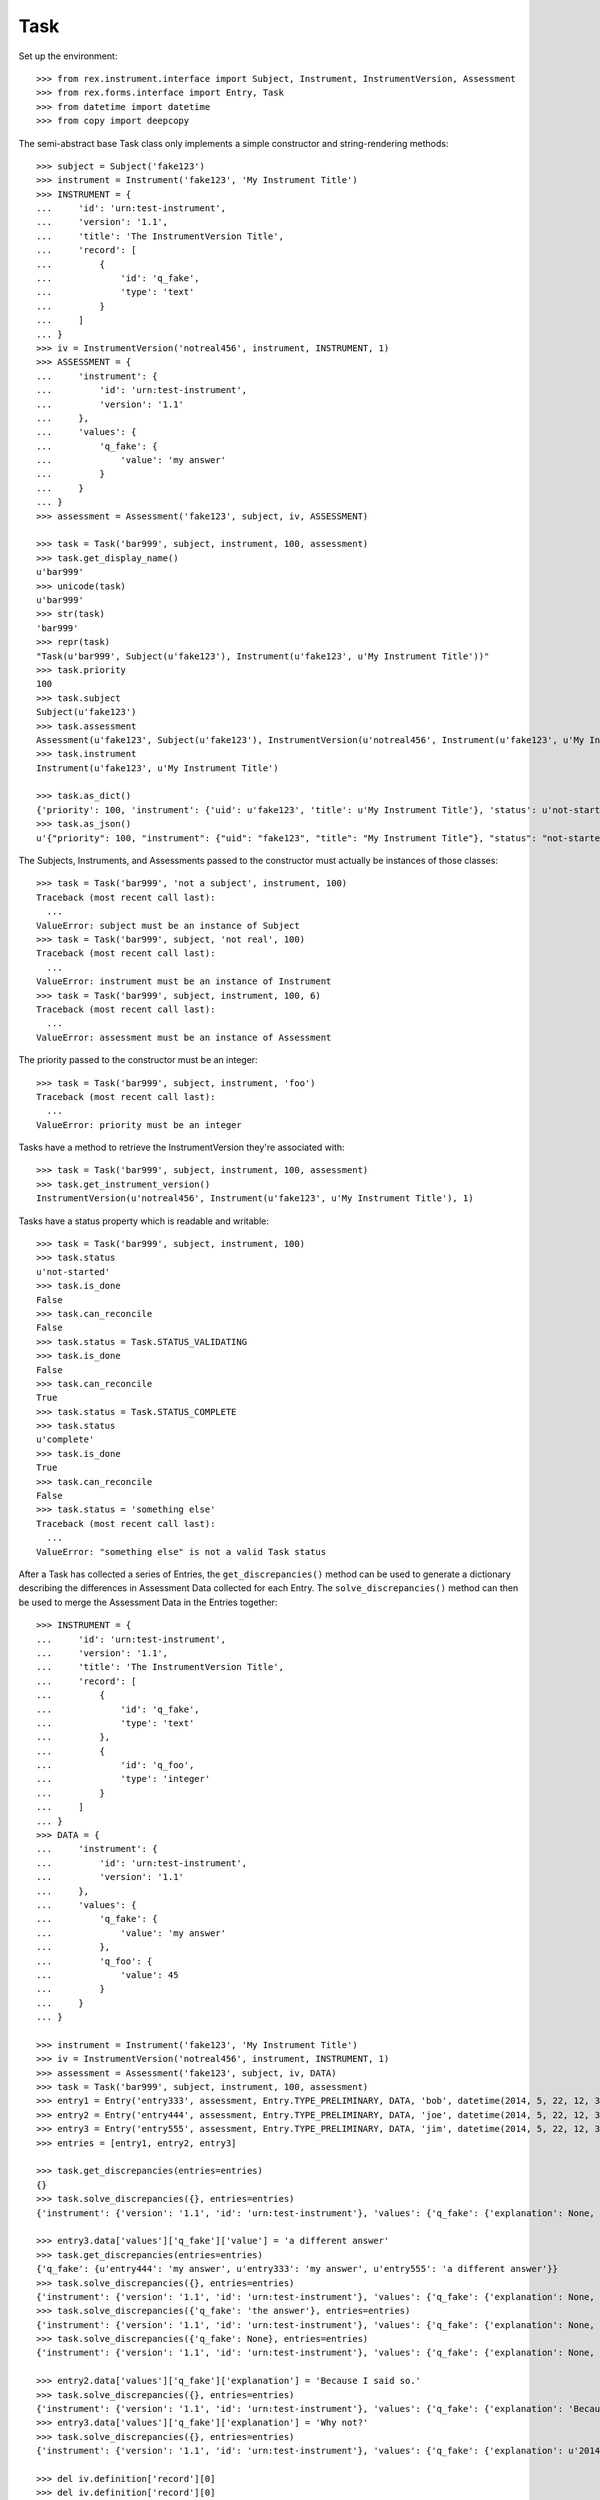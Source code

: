 ****
Task
****

.. contents:: Table of Contents


Set up the environment::

    >>> from rex.instrument.interface import Subject, Instrument, InstrumentVersion, Assessment
    >>> from rex.forms.interface import Entry, Task
    >>> from datetime import datetime
    >>> from copy import deepcopy


The semi-abstract base Task class only implements a simple constructor
and string-rendering methods::

    >>> subject = Subject('fake123')
    >>> instrument = Instrument('fake123', 'My Instrument Title')
    >>> INSTRUMENT = {
    ...     'id': 'urn:test-instrument',
    ...     'version': '1.1',
    ...     'title': 'The InstrumentVersion Title',
    ...     'record': [
    ...         {
    ...             'id': 'q_fake',
    ...             'type': 'text'
    ...         }
    ...     ]
    ... }
    >>> iv = InstrumentVersion('notreal456', instrument, INSTRUMENT, 1)
    >>> ASSESSMENT = {
    ...     'instrument': {
    ...         'id': 'urn:test-instrument',
    ...         'version': '1.1'
    ...     },
    ...     'values': {
    ...         'q_fake': {
    ...             'value': 'my answer'
    ...         }
    ...     }
    ... }
    >>> assessment = Assessment('fake123', subject, iv, ASSESSMENT)

    >>> task = Task('bar999', subject, instrument, 100, assessment)
    >>> task.get_display_name()
    u'bar999'
    >>> unicode(task)
    u'bar999'
    >>> str(task)
    'bar999'
    >>> repr(task)
    "Task(u'bar999', Subject(u'fake123'), Instrument(u'fake123', u'My Instrument Title'))"
    >>> task.priority
    100
    >>> task.subject
    Subject(u'fake123')
    >>> task.assessment
    Assessment(u'fake123', Subject(u'fake123'), InstrumentVersion(u'notreal456', Instrument(u'fake123', u'My Instrument Title'), 1))
    >>> task.instrument
    Instrument(u'fake123', u'My Instrument Title')

    >>> task.as_dict()
    {'priority': 100, 'instrument': {'uid': u'fake123', 'title': u'My Instrument Title'}, 'status': u'not-started', 'uid': u'bar999', 'subject': {'uid': u'fake123'}}
    >>> task.as_json()
    u'{"priority": 100, "instrument": {"uid": "fake123", "title": "My Instrument Title"}, "status": "not-started", "uid": "bar999", "subject": {"uid": "fake123"}}'


The Subjects, Instruments, and Assessments passed to the constructor must
actually be instances of those classes::

    >>> task = Task('bar999', 'not a subject', instrument, 100)
    Traceback (most recent call last):
      ...
    ValueError: subject must be an instance of Subject
    >>> task = Task('bar999', subject, 'not real', 100)
    Traceback (most recent call last):
      ...
    ValueError: instrument must be an instance of Instrument
    >>> task = Task('bar999', subject, instrument, 100, 6)
    Traceback (most recent call last):
      ...
    ValueError: assessment must be an instance of Assessment


The priority passed to the constructor must be an integer::

    >>> task = Task('bar999', subject, instrument, 'foo')
    Traceback (most recent call last):
      ...
    ValueError: priority must be an integer


Tasks have a method to retrieve the InstrumentVersion they're associated with::

    >>> task = Task('bar999', subject, instrument, 100, assessment)
    >>> task.get_instrument_version()
    InstrumentVersion(u'notreal456', Instrument(u'fake123', u'My Instrument Title'), 1)


Tasks have a status property which is readable and writable::

    >>> task = Task('bar999', subject, instrument, 100)
    >>> task.status
    u'not-started'
    >>> task.is_done
    False
    >>> task.can_reconcile
    False
    >>> task.status = Task.STATUS_VALIDATING
    >>> task.is_done
    False
    >>> task.can_reconcile
    True
    >>> task.status = Task.STATUS_COMPLETE
    >>> task.status
    u'complete'
    >>> task.is_done
    True
    >>> task.can_reconcile
    False
    >>> task.status = 'something else'
    Traceback (most recent call last):
      ...
    ValueError: "something else" is not a valid Task status


After a Task has collected a series of Entries, the ``get_discrepancies()``
method can be used to generate a dictionary describing the differences in
Assessment Data collected for each Entry. The ``solve_discrepancies()``
method can then be used to merge the Assessment Data in the Entries together::

    >>> INSTRUMENT = {
    ...     'id': 'urn:test-instrument',
    ...     'version': '1.1',
    ...     'title': 'The InstrumentVersion Title',
    ...     'record': [
    ...         {
    ...             'id': 'q_fake',
    ...             'type': 'text'
    ...         },
    ...         {
    ...             'id': 'q_foo',
    ...             'type': 'integer'
    ...         }
    ...     ]
    ... }
    >>> DATA = {
    ...     'instrument': {
    ...         'id': 'urn:test-instrument',
    ...         'version': '1.1'
    ...     },
    ...     'values': {
    ...         'q_fake': {
    ...             'value': 'my answer'
    ...         },
    ...         'q_foo': {
    ...             'value': 45
    ...         }
    ...     }
    ... }

    >>> instrument = Instrument('fake123', 'My Instrument Title')
    >>> iv = InstrumentVersion('notreal456', instrument, INSTRUMENT, 1)
    >>> assessment = Assessment('fake123', subject, iv, DATA)
    >>> task = Task('bar999', subject, instrument, 100, assessment)
    >>> entry1 = Entry('entry333', assessment, Entry.TYPE_PRELIMINARY, DATA, 'bob', datetime(2014, 5, 22, 12, 34, 56))
    >>> entry2 = Entry('entry444', assessment, Entry.TYPE_PRELIMINARY, DATA, 'joe', datetime(2014, 5, 22, 12, 34, 56))
    >>> entry3 = Entry('entry555', assessment, Entry.TYPE_PRELIMINARY, DATA, 'jim', datetime(2014, 5, 22, 12, 34, 56))
    >>> entries = [entry1, entry2, entry3]

    >>> task.get_discrepancies(entries=entries)
    {}
    >>> task.solve_discrepancies({}, entries=entries)
    {'instrument': {'version': '1.1', 'id': 'urn:test-instrument'}, 'values': {'q_fake': {'explanation': None, 'annotation': None, 'value': 'my answer'}, 'q_foo': {'explanation': None, 'annotation': None, 'value': 45}}}

    >>> entry3.data['values']['q_fake']['value'] = 'a different answer'
    >>> task.get_discrepancies(entries=entries)
    {'q_fake': {u'entry444': 'my answer', u'entry333': 'my answer', u'entry555': 'a different answer'}}
    >>> task.solve_discrepancies({}, entries=entries)
    {'instrument': {'version': '1.1', 'id': 'urn:test-instrument'}, 'values': {'q_fake': {'explanation': None, 'annotation': None, 'value': 'my answer'}, 'q_foo': {'explanation': None, 'annotation': None, 'value': 45}}}
    >>> task.solve_discrepancies({'q_fake': 'the answer'}, entries=entries)
    {'instrument': {'version': '1.1', 'id': 'urn:test-instrument'}, 'values': {'q_fake': {'explanation': None, 'annotation': None, 'value': 'the answer'}, 'q_foo': {'explanation': None, 'annotation': None, 'value': 45}}}
    >>> task.solve_discrepancies({'q_fake': None}, entries=entries)
    {'instrument': {'version': '1.1', 'id': 'urn:test-instrument'}, 'values': {'q_fake': {'explanation': None, 'annotation': None, 'value': None}, 'q_foo': {'explanation': None, 'annotation': None, 'value': 45}}}

    >>> entry2.data['values']['q_fake']['explanation'] = 'Because I said so.'
    >>> task.solve_discrepancies({}, entries=entries)
    {'instrument': {'version': '1.1', 'id': 'urn:test-instrument'}, 'values': {'q_fake': {'explanation': 'Because I said so.', 'annotation': None, 'value': 'my answer'}, 'q_foo': {'explanation': None, 'annotation': None, 'value': 45}}}
    >>> entry3.data['values']['q_fake']['explanation'] = 'Why not?'
    >>> task.solve_discrepancies({}, entries=entries)
    {'instrument': {'version': '1.1', 'id': 'urn:test-instrument'}, 'values': {'q_fake': {'explanation': u'2014-05-22 12:34:56 / joe: Because I said so.\n\n2014-05-22 12:34:56 / jim: Why not?', 'annotation': None, 'value': 'my answer'}, 'q_foo': {'explanation': None, 'annotation': None, 'value': 45}}}

    >>> del iv.definition['record'][0]
    >>> del iv.definition['record'][0]
    >>> iv.definition['record'].append({
    ...     'id': 'q_rec',
    ...     'type': {
    ...         'base': 'recordList',
    ...         'record': [
    ...             {
    ...                 'id': 'dink',
    ...                 'type': 'text'
    ...             },
    ...             {
    ...                 'id': 'donk',
    ...                 'type': 'boolean'
    ...             }
    ...         ]
    ...     }
    ... })
    >>> RECORD_VALUES = {
    ...     'q_rec': {
    ...         'value': [
    ...             {
    ...                 'dink': {
    ...                     'value': 'hello'
    ...                 },
    ...                 'donk': {
    ...                     'value': False
    ...                 }
    ...             },
    ...             {
    ...                 'dink': {
    ...                     'value': 'goodbye'
    ...                 },
    ...                 'donk': {
    ...                     'value': True
    ...                 }
    ...             }
    ...         ]
    ...     }
    ... }
    >>> entry1.data['values'] = deepcopy(RECORD_VALUES)
    >>> entry2.data['values'] = deepcopy(RECORD_VALUES)
    >>> entry3.data['values'] = deepcopy(RECORD_VALUES)
    >>> entry3.data['values']['q_rec']['value'][0]['dink']['value'] = 'bonjour'
    >>> task.get_discrepancies(entries=entries)
    {'q_rec': {'0': {'dink': {u'entry444': 'hello', u'entry333': 'hello', u'entry555': 'bonjour'}}}}
    >>> task.solve_discrepancies({}, entries=entries)
    {'instrument': {'version': '1.1', 'id': 'urn:test-instrument'}, 'values': {'q_rec': [{'donk': {'explanation': None, 'annotation': None, 'value': False}, 'dink': {'explanation': None, 'annotation': None, 'value': 'hello'}}, {'donk': {'explanation': None, 'annotation': None, 'value': True}, 'dink': {'explanation': None, 'annotation': None, 'value': 'goodbye'}}]}}
    >>> task.solve_discrepancies({'q_rec': {'0': {'dink': 'hi'}}}, entries=entries)
    {'instrument': {'version': '1.1', 'id': 'urn:test-instrument'}, 'values': {'q_rec': [{'donk': {'explanation': None, 'annotation': None, 'value': False}, 'dink': {'explanation': None, 'annotation': None, 'value': 'hi'}}, {'donk': {'explanation': None, 'annotation': None, 'value': True}, 'dink': {'explanation': None, 'annotation': None, 'value': 'goodbye'}}]}}

    >>> del entry3.data['values']['q_rec']['value'][0]
    >>> expected_discrepancies = {'q_rec': {'0': {'donk': {u'entry444': False, u'entry333': False, u'entry555': True}, 'dink': {u'entry444': 'hello', u'entry333': 'hello', u'entry555': 'goodbye'}}, '1': {'donk': {u'entry444': True, u'entry333': True, u'entry555': None}, 'dink': {u'entry444': 'goodbye', u'entry333': 'goodbye', u'entry555': None}}}}
    >>> task.get_discrepancies(entries=entries) == expected_discrepancies
    True
    >>> task.solve_discrepancies({}, entries=entries)
    {'instrument': {'version': '1.1', 'id': 'urn:test-instrument'}, 'values': {'q_rec': [{'donk': {'explanation': None, 'annotation': None, 'value': False}, 'dink': {'explanation': None, 'annotation': None, 'value': 'hello'}}, {'donk': {'explanation': None, 'annotation': None, 'value': True}, 'dink': {'explanation': None, 'annotation': None, 'value': 'goodbye'}}]}}
    >>> task.solve_discrepancies({'q_rec': {'1': {'dink': 'bye'}}}, entries=entries)
    {'instrument': {'version': '1.1', 'id': 'urn:test-instrument'}, 'values': {'q_rec': [{'donk': {'explanation': None, 'annotation': None, 'value': False}, 'dink': {'explanation': None, 'annotation': None, 'value': 'hello'}}, {'donk': {'explanation': None, 'annotation': None, 'value': True}, 'dink': {'explanation': None, 'annotation': None, 'value': 'bye'}}]}}

    >>> del iv.definition['record'][0]
    >>> iv.definition['record'].append({
    ...     'id': 'q_matrix',
    ...     'type': {
    ...         'base': 'matrix',
    ...         'columns': [
    ...             {
    ...                 'id': 'doo',
    ...                 'type': 'float'
    ...             },
    ...             {
    ...                 'id': 'dah',
    ...                 'type': 'text'
    ...             }
    ...         ],
    ...         'rows': [
    ...             {
    ...                 'id': 'row1'
    ...             },
    ...             {
    ...                 'id': 'row2'
    ...             }
    ...         ]
    ...     }
    ... })
    >>> MATRIX_VALUES = {
    ...     'q_matrix': {
    ...         'value': {
    ...             'row1': {
    ...                 'doo': {
    ...                     'value': 42.1
    ...                 },
    ...                 'dah': {
    ...                     'value': 'hello'
    ...                 }
    ...             },
    ...             'row2': {
    ...                 'doo': {
    ...                     'value': 63
    ...                 },
    ...                 'dah': {
    ...                     'value': 'goodbye'
    ...                 }
    ...             }
    ...         }
    ...     }
    ... }
    >>> entry1.data['values'] = deepcopy(MATRIX_VALUES)
    >>> entry2.data['values'] = deepcopy(MATRIX_VALUES)
    >>> entry3.data['values'] = deepcopy(MATRIX_VALUES)
    >>> entry3.data['values']['q_matrix']['value']['row1']['dah']['value'] = 'hi'
    >>> task.get_discrepancies(entries=entries)
    {'q_matrix': {'row1': {'dah': {u'entry444': 'hello', u'entry333': 'hello', u'entry555': 'hi'}}}}
    >>> expected_solution = {'instrument': {'version': '1.1', 'id': 'urn:test-instrument'}, 'values': {'q_matrix': {'row1': {'dah': {'explanation': None, 'annotation': None, 'value': 'hello'}, 'doo': {'explanation': None, 'annotation': None, 'value': 42.1}}, 'row2': {'dah': {'explanation': None, 'annotation': None, 'value': 'goodbye'}, 'doo': {'explanation': None, 'annotation': None, 'value': 63}}}}}
    >>> task.solve_discrepancies({}, entries=entries) == expected_solution
    True
    >>> expected_solution = {'instrument': {'version': '1.1', 'id': 'urn:test-instrument'}, 'values': {'q_matrix': {'row1': {'dah': {'explanation': None, 'annotation': None, 'value': 'hey'}, 'doo': {'explanation': None, 'annotation': None, 'value': 42.1}}, 'row2': {'dah': {'explanation': None, 'annotation': None, 'value': 'goodbye'}, 'doo': {'explanation': None, 'annotation': None, 'value': 63}}}}}
    >>> task.solve_discrepancies({'q_matrix': {'row1': {'dah': 'hey'}}}, entries=entries) == expected_solution
    True


Tasks can be checked for equality. Note that equality is only defined as
being the same class with the same UID::

    >>> task1 = Task('bar888', subject, instrument, 100, assessment)
    >>> task2 = Task('bar999', subject, instrument, 100, assessment)
    >>> task3 = Task('bar888', subject, instrument, 345)
    >>> task1 == task2
    False
    >>> task1 == task3
    True
    >>> task1 != task2
    True
    >>> task1 != task3
    False
    >>> mylist = [task1]
    >>> task1 in mylist
    True
    >>> task2 in mylist
    False
    >>> task3 in mylist
    True
    >>> myset = set(mylist)
    >>> task1 in myset
    True
    >>> task2 in myset
    False
    >>> task3 in myset
    True

    >>> task1 < task2
    True
    >>> task1 <= task3
    True
    >>> task2 > task1
    True
    >>> task3 >= task1
    True

